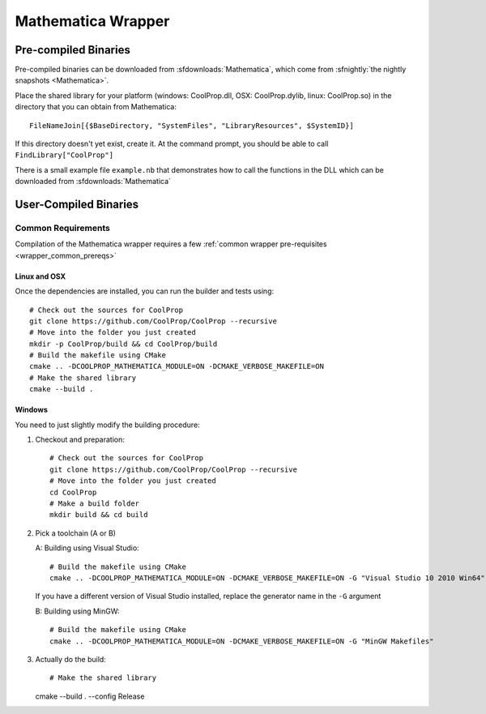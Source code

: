 .. _Mathematica:

*******************
Mathematica Wrapper
*******************

Pre-compiled Binaries
=====================
Pre-compiled binaries can be downloaded from :sfdownloads:`Mathematica`, which come from :sfnightly:`the nightly snapshots <Mathematica>`.

Place the shared library for your platform (windows: CoolProp.dll, OSX: CoolProp.dylib, linux: CoolProp.so) in the directory that you can obtain from Mathematica::

    FileNameJoin[{$BaseDirectory, "SystemFiles", "LibraryResources", $SystemID}]

If this directory doesn't yet exist, create it. At the command prompt, you should be able to call ``FindLibrary["CoolProp"]``

There is a small example file ``example.nb`` that demonstrates how to call the functions in the DLL which can be downloaded from :sfdownloads:`Mathematica`

User-Compiled Binaries
======================

Common Requirements
-------------------
Compilation of the Mathematica wrapper requires a few :ref:`common wrapper pre-requisites <wrapper_common_prereqs>`

Linux and OSX
^^^^^^^^^^^^^

Once the dependencies are installed, you can run the builder and tests using::

    # Check out the sources for CoolProp
    git clone https://github.com/CoolProp/CoolProp --recursive
    # Move into the folder you just created
    mkdir -p CoolProp/build && cd CoolProp/build
    # Build the makefile using CMake
    cmake .. -DCOOLPROP_MATHEMATICA_MODULE=ON -DCMAKE_VERBOSE_MAKEFILE=ON
    # Make the shared library
    cmake --build .

Windows
^^^^^^^

You need to just slightly modify the building procedure::

1. Checkout and preparation::

    # Check out the sources for CoolProp
    git clone https://github.com/CoolProp/CoolProp --recursive
    # Move into the folder you just created
    cd CoolProp
    # Make a build folder
    mkdir build && cd build

2.  Pick a toolchain (A or B)

    A: Building using Visual Studio::

        # Build the makefile using CMake
        cmake .. -DCOOLPROP_MATHEMATICA_MODULE=ON -DCMAKE_VERBOSE_MAKEFILE=ON -G "Visual Studio 10 2010 Win64"
        
    If you have a different version of Visual Studio installed, replace the generator name in the ``-G`` argument
        
    B: Building using MinGW::

        # Build the makefile using CMake
        cmake .. -DCOOLPROP_MATHEMATICA_MODULE=ON -DCMAKE_VERBOSE_MAKEFILE=ON -G "MinGW Makefiles"
    
3.  Actually do the build::
    
    # Make the shared library
    cmake --build . --config Release

